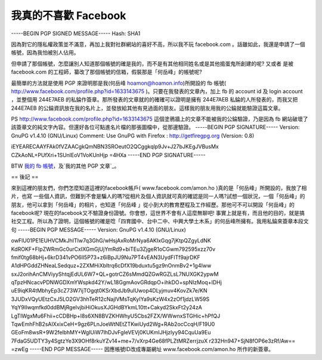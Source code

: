 我真的不喜歡 Facebook
================================================================================

-----BEGIN PGP SIGNED MESSAGE-----
Hash: SHA1

因為對它的隱私權政策並不滿意，再加上我對社群網站的喜好不高，所以我不玩 facebook.com 。話雖如此，我還是申請了一個帳號，因為我怕被別人佔用。

但申請了那個帳號，怎麼讓別人知道那個帳號的確是我的，而不是有其他相同姓名或是其他搗蛋鬼所創建的呢? 又或者 是被 facebook.com
的工程師，纂改了那個帳號的信箱，假裝那是「何岳峰」的帳號呢?

最簡單的方法就是使用 PGP 來證明那是我(何岳峰 hoamon@hoamon.info)所開設的 fb 帳號(
http://www.facebook.com/profile.php?id=1633143675 )。只要在我發表的文章內，加上 fb 的
account id 及 login account ，並整個用 244E7AEB 的私錀作簽章。那所發表的文章就的的確確可以證明是擁有 244E7AEB
私錀的人所發表的，而我又把 244E7AEB 的公錀資訊放在我的名片上，並發放給其他有見過面的朋友。這樣我的朋友用我的公錀就能驗證這篇文章。

PS http://www.facebook.com/profile.php?id=1633143675 這個塗鴉牆上的文章不能被我的公錀驗證，乃是因為
fb 網站破壞了該簽章文的純文字內容。但還好各位可點進名片檔的那張圖檔中，從那邊驗證。
-----BEGIN PGP SIGNATURE-----
Version: GnuPG v1.4.10 (GNU/Linux)
Comment: Use GnuPG with Firefox : http://getfiregpg.org (Version: 0.8)

iEYEARECAAYFAk0fVZAACgkQmNBN3SROeutO2QCggkqlp9Jv+J27bJKEgJVBusMx
CZkAoNL+PUfXri+1SUnlEoV1VoKUnHjp
=4HXa
-----END PGP SIGNATURE-----

BTW `我的 fb 帳號`_，及`我的其他 PGP 文章`_。

== 後記 ==

來到這裡的朋友們，你們怎麼知道這裡的facebook帳戶( www.facebook.com/amon.ho )真的是「何岳峰」所開設的，我放了相片，也寫
一些個人資訊，但難到不會是騙人的嗎?從相片及個人資訊就可真的確認是同一人嗎?試想一個狀況，一個「何岳峰」的朋友，他可以拿到「何岳峰」的相片，也知道「何岳峰
」從小到大的教育歷程及工作經歷。那他可不可以開設「何岳峰」的facebook呢?
現在的facebook又不驗證身份證號。你會想，這世界不會有人這麼無聊吧!
事實上就是有，而且他的目的，就是搞社交工程。所以為了證明，這個帳號的確是唸「四育國中、台中二中、中興大學土木系」的何岳峰所擁有。我用私錀來簽章本段文句
-----BEGIN PGP MESSAGE-----
Version: GnuPG v1.4.10 (GNU/Linux)

owFlU01PE1EUHVCMkJhITIw7q3GhG/wHsjAxRoMrNya6AKIxGqg7jKtpQZgyLdNK
KdROKF+FIpZWRmGc0urCxIXGmGjUjYmRd9+biTEu3ZjgeR1oCGwm792595xzz70v
fmif0tg68bHj+6krD341vPO6lI5P73+z6iBpJU9Nu7PT4vEAN3UydFITf9ajrDKF
A1dHPGddZHNeaLSedquz+2ZXMHiXbItrq6cDfX19bduxtu5gz9nOnmBv2+1g4Iww
sxJ2orihAnCMViyyShtqjEdUL6W7+QL+gotrCZ6sMmdQZGwRGZLsL7NUXGK2ypwM
qTpzHNcacvPDNWGDXmYWspkd42Y/wL18GgmAovGRdqpO+ihkDO+spNIzMoq+IDHj
uE9iqKR4tMbhyEp3cZ73W7ijTOgqt0KSrXbdJb9ulUwop4DLyjmuv4KovZk7e/KN
3JUDxVQyUEtzCxJ5LO2GV3hhTeR12cNajlVMsTqKyIYa9sKzW4x2zOf1jdzLW59S
YqY9IIwqmfkd0ddBMjRgeIvjbiHiOkusXJGHdBYkmL10tt+Cakyd2SkxFt2y24zA
LgTlWgxMu6Fhii+cCDBHp+I8s6XN8BVZKHWhyU5Cbs2FZX/WWwnxSTGHic+hPfQJ
TqwEmhFhB2sAIXxixCeH+9gz6PLnJoeWtNEtZTKwiUyd2Wg+RAb2ocCcqH/F19U0
GEoFm8wsR+9W2felbhMY+WgIUiW7lhDJvFgIeVEVj0KUKmIJHjzlyy94CquUa9Eu
7FdaG5UDTY3y4SgtzYe3X9OHf8rkuYZv14+me+7/vXrp4Ge68fPLZtMRZerrjzuX
r232Hn947+SjN8fOP6e3zRf/Aw==
=zwEg
-----END PGP MESSAGE-----
因應帳號ID改成專屬網址 www.facebook.com/amon.ho 所作的新簽章。

.. _我的 fb 帳號: http://www.facebook.com/profile.php?id=1633143675
.. _我的其他 PGP 文章: http://hoamon.blogspot.com/search/label/pgp


.. author:: default
.. categories:: chinese
.. tags:: pgp
.. comments::